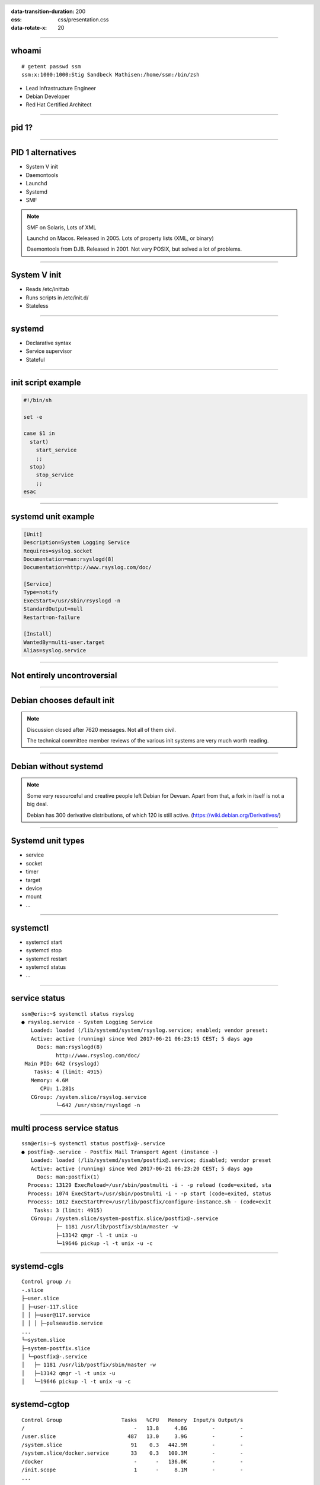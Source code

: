 :data-transition-duration: 200
:css: css/presentation.css
:data-rotate-x: 20

.. title:: Systemd

.. header::

   .. image:: images/logo.jpg


.. footer::

    "systemd", Stig Sandbeck Mathisen, Sopra Steria 2017

----

whoami
======

::

   # getent passwd ssm
   ssm:x:1000:1000:Stig Sandbeck Mathisen:/home/ssm:/bin/zsh

* Lead Infrastructure Engineer
* Debian Developer
* Red Hat Certified Architect

----

pid 1?
======

----

PID 1 alternatives
==================

* System V init
* Daemontools
* Launchd
* Systemd
* SMF

.. note::

   SMF on Solaris, Lots of XML

   Launchd on Macos. Released in 2005.  Lots of property lists (XML,
   or binary)

   Daemontools from DJB.  Released in 2001. Not very POSIX, but solved
   a lot of problems.

----

System V init
=============

* Reads /etc/inittab
* Runs scripts in /etc/init.d/
* Stateless

----

systemd
=======

* Declarative syntax
* Service supervisor
* Stateful

----

init script example
===================

.. code-block:: shell

   #!/bin/sh

   set -e

   case $1 in
     start)
       start_service
       ;;
     stop)
       stop_service
       ;;
   esac

----

systemd unit example
====================

.. code-block:: ini

   [Unit]
   Description=System Logging Service
   Requires=syslog.socket
   Documentation=man:rsyslogd(8)
   Documentation=http://www.rsyslog.com/doc/

   [Service]
   Type=notify
   ExecStart=/usr/sbin/rsyslogd -n
   StandardOutput=null
   Restart=on-failure

   [Install]
   WantedBy=multi-user.target
   Alias=syslog.service

----

Not entirely uncontroversial
============================

----

Debian chooses default init
===========================

.. image:: images/bts-727708-done.png
   :height: 313px
   :width: 658px

.. note::

   Discussion closed after 7620 messages.  Not all of them civil.

   The technical committee member reviews of the various init systems
   are very much worth reading.

----

Debian without systemd
======================

.. image:: images/devuan.org.png
   :height: 271px
   :width: 847px

.. note::

   Some very resourceful and creative people left Debian for Devuan.
   Apart from that, a fork in itself is not a big deal.

   Debian has 300 derivative distributions, of which 120 is still
   active.  (https://wiki.debian.org/Derivatives/)

----

Systemd unit types
==================

* service
* socket
* timer
* target
* device
* mount
* ...

----

systemctl
=========

* systemctl start
* systemctl stop
* systemctl restart
* systemctl status
* ...

----

service status
==============

::

   ssm@eris:~$ systemctl status rsyslog
   ● rsyslog.service - System Logging Service
      Loaded: loaded (/lib/systemd/system/rsyslog.service; enabled; vendor preset:
      Active: active (running) since Wed 2017-06-21 06:23:15 CEST; 5 days ago
	Docs: man:rsyslogd(8)
	      http://www.rsyslog.com/doc/
    Main PID: 642 (rsyslogd)
       Tasks: 4 (limit: 4915)
      Memory: 4.6M
	 CPU: 1.281s
      CGroup: /system.slice/rsyslog.service
	      └─642 /usr/sbin/rsyslogd -n

----

multi process service status
============================

::

   ssm@eris:~$ systemctl status postfix@-.service
   ● postfix@-.service - Postfix Mail Transport Agent (instance -)
      Loaded: loaded (/lib/systemd/system/postfix@.service; disabled; vendor preset
      Active: active (running) since Wed 2017-06-21 06:23:20 CEST; 5 days ago
	Docs: man:postfix(1)
     Process: 13129 ExecReload=/usr/sbin/postmulti -i - -p reload (code=exited, sta
     Process: 1074 ExecStart=/usr/sbin/postmulti -i - -p start (code=exited, status
     Process: 1012 ExecStartPre=/usr/lib/postfix/configure-instance.sh - (code=exit
       Tasks: 3 (limit: 4915)
      CGroup: /system.slice/system-postfix.slice/postfix@-.service
	      ├─ 1181 /usr/lib/postfix/sbin/master -w
	      ├─13142 qmgr -l -t unix -u
	      └─19646 pickup -l -t unix -u -c

----

systemd-cgls
============

::

   Control group /:
   -.slice
   ├─user.slice
   │ ├─user-117.slice
   │ │ ├─user@117.service
   │ │ │ ├─pulseaudio.service
   ...
   └─system.slice
   ├─system-postfix.slice
   │ └─postfix@-.service
   │   ├─ 1181 /usr/lib/postfix/sbin/master -w
   │   ├─13142 qmgr -l -t unix -u
   │   └─19646 pickup -l -t unix -u -c

----

systemd-cgtop
=============

::

   Control Group                   Tasks   %CPU   Memory  Input/s Output/s
   /                                   -   13.8     4.8G        -        -
   /user.slice                       487   13.0     3.9G        -        -
   /system.slice                      91    0.3   442.9M        -        -
   /system.slice/docker.service       33    0.3   100.3M        -        -
   /docker                             -      -   136.0K        -        -
   /init.scope                         1      -     8.1M        -        -
   ...

----

Some systemd features
=====================

A few of systemd features that helps you and your fellow sysadmins.

.. note::

   At 3am, I want to sleep. I do not want SMS with “Service X is
   down”, and I do not want my systems to wake the on-call personnel,
   so they can scratch their heads and call me about “Service X is
   down, and I need help fixing it”.

   There are a couple of things you can do to avoid this.

----

Automatic restarts
------------------

* Processes die
* Automatic restart

.. code-block:: ini

   [Unit]
   Description=Enterpricy Software by Undead Vendor
   Documentation=file:///dev/null man:hahaha(5)

   [Service]
   ExecStart=/opt/ENTRprc/zbin/eeek
   Restart=always

.. note::

   Sometimes processes die. Particularly at inconvenient times, it
   seems. In many cases, the fix is to “restart it, and figure out the
   cause later”. You can configure systemd to restart your service. If
   the restart is successful, the service is not unavailable, and no
   SMS is sent.

   The “Restart=” directive tells systemd to restart the service if the
   process terminates. You can set it to “always”, or read the manual
   page to see if the other values make sense for you.

   Just ensure you follow up on unexpected service restarts. This is
   logged in the journal, and you should add this to your monitoring.

----

Improved documentation
----------------------

.. code-block:: ini

   [Unit]
   Documentation=https://wiki.corp.example.org/SomeClient/CommonFailures \
     https://www.enterpricy.example.org/Documentation/ \
     man:mysteryd(8) \
     file:///opt/mystery/doc/index.html

.. note::

   Not all services are well known, or well documented. The on-call
   personnel may not be the one responsible for the architecture or
   the day-to-day operations for that server.

   The content of the “Documentation=” directive is visible when
   running “systemctl status servicename”. This helps your on-call
   person, when the alarm goes off, to figure out what is wrong, and
   how to fix it. Add your own service documentation, and a link to
   the upstream documentation.

   You don’t need to edit the original unit file, you can add a drop-in
   file in /etc/systemd/system/<yourservice>.d/<something>.conf:

   # create /etc/systemd/system/mystery.service.d/documentation.conf

----

The output will look like this:

::

  root@turbotape:~# systemctl status mystery.service
  ● mystery.service - MYSTERY Scheduler
     Loaded: loaded (/lib/systemd/system/mystery.service; enabled; vendor preset: enabled)
    Drop-In: /etc/systemd/system/mystery.service.d
	     └─documentation.conf
     Active: active (running) since Mon 2016-11-28 06:25:01 CET; 6h ago
       Docs: man:mysteryd(8)
	     https://wiki.corp.example.org/SomeClient/CommonFailures
	     https://www.enterpricy.example.org/Documentation/
	     man:mysteryd(8)
	     file:///opt/mystery/doc/index.html
   Main PID: 10015 (mysteryd)
	CPU: 251ms
     CGroup: /system.slice/mystery.service
	     ├─10015 /usr/sbin/mysteryd -l
	     └─10218 /usr/lib/mystery/notifier/dbus dbus://

  Nov 28 06:25:01 turbotape systemd[1]: Started MYSTERY Scheduler.


----

Show connections for a service
------------------------------

Systemd tracks all processes per service by placing them in the same
cgroup.

Using “ps”, “awk” and “lsof”, we can print network connections for a
single service, across multiple processes.

.. code-block:: shell

   ps -e -o pid,cgroup \
     | awk '$2 ~ /dovecot.service/ {print "-p", $1}' \
     | xargs -r lsof -n -i -a

.. note::

   What does it do?

   The example lists all processes started by “dovecot.service”.

   * List all running processes, and print pid and cgroup on each line.

     * For each line, check if the “cgroup” matches our regular
       expression, and print the pid. Actually, print a “-p”, and the
       pid, since this is used by lsof.

     * Use “xargs” to take the “-p $pid” lines from STDIN, and add
       them to the “lsof” command line.

----

Example output

::

  root@mail1:~# ps -e -o pid,cgroup \
  >       | awk '$2 ~ /dovecot.service/ {print "-p", $1}' \
  >       | xargs -r lsof -n -i -a
  COMMAND   PID USER   FD   TYPE   DEVICE SIZE/OFF NODE NAME
  dovecot 17335 root   31u  IPv4 11520166      0t0  TCP *:imap2 (LISTEN)
  dovecot 17335 root   32u  IPv6 11520167      0t0  TCP *:imap2 (LISTEN)
  dovecot 17335 root   33u  IPv4 11520168      0t0  TCP *:imaps (LISTEN)
  dovecot 17335 root   34u  IPv6 11520169      0t0  TCP *:imaps (LISTEN)
  imap-logi 17564 dovenull   18u  IPv6 25385800      0t0  TCP [2001:db8::de:caf:bad]:imaps->[2001:db8::c0:ff:ee]:55043 (ESTABLISHED)

.. note::

   Here, we see that the “dovecot.service” unit has a number of listening
   ports, and one established session.

----

Logging
=======

Systemd logs to the journal.

----

Journal
=======

* Binary
* Structured
* Ephemeral or Persistent

----

journalctl
==========

::

   # journalctl -p3 -b
   # journalctl -u postfix.service
   # journalctl -f

----

That's it
=========

Thank you!
